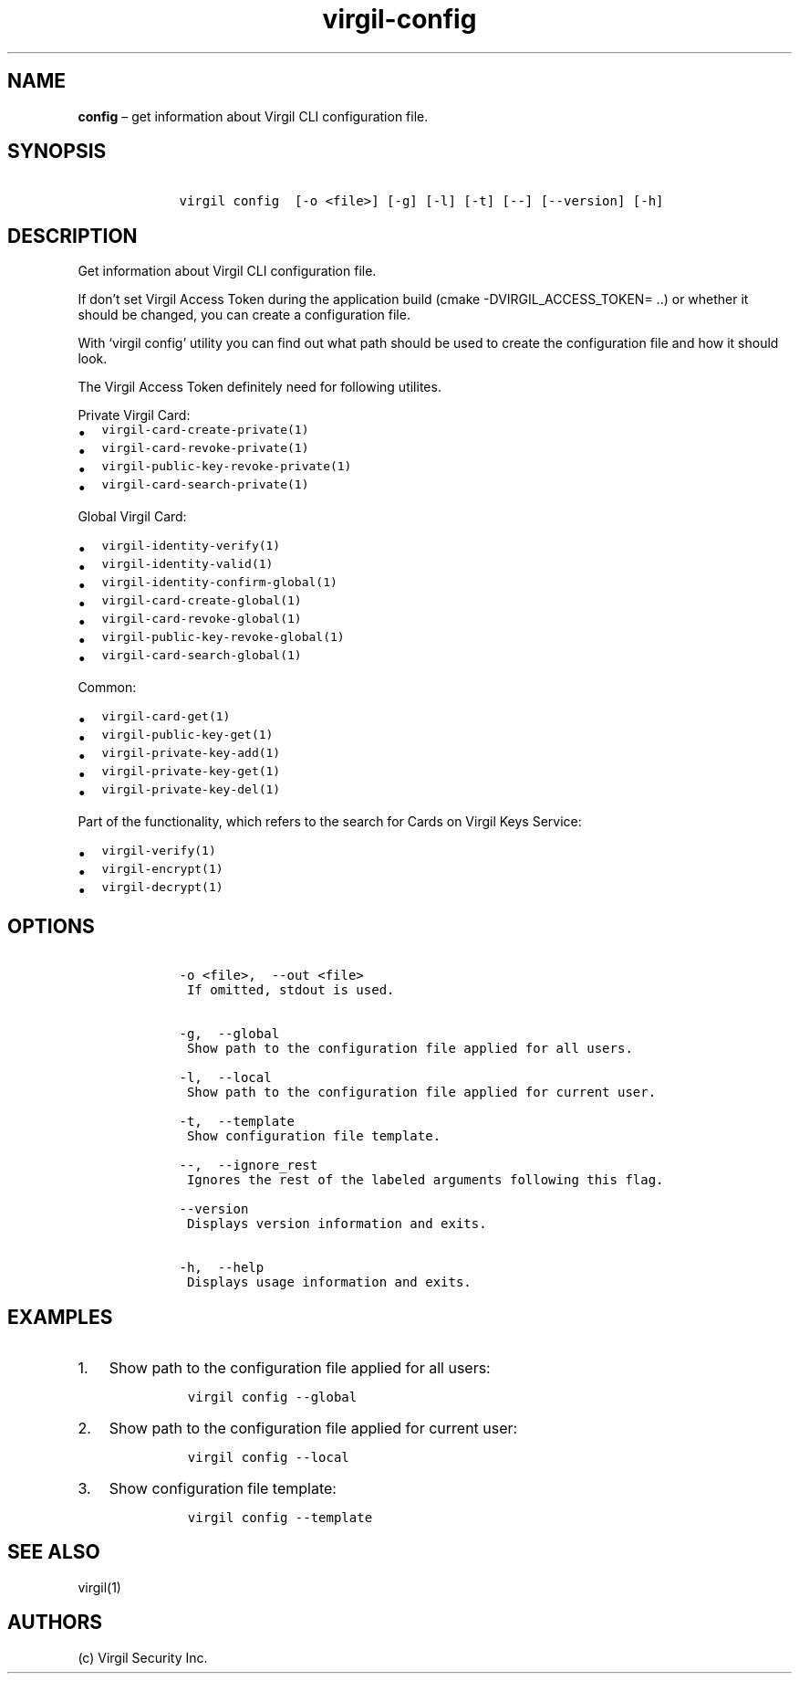.\" Automatically generated by Pandoc 1.17.1
.\"
.TH "virgil\-config" "1" "June 14, 2016" "Virgil Security CLI (2.0.0)" "Virgil"
.hy
.SH NAME
.PP
\f[B]config\f[] \[en] get information about Virgil CLI configuration
file.
.SH SYNOPSIS
.IP
.nf
\f[C]
\ \ \ \ virgil\ config\ \ [\-o\ <file>]\ [\-g]\ [\-l]\ [\-t]\ [\-\-]\ [\-\-version]\ [\-h]
\f[]
.fi
.SH DESCRIPTION
.PP
Get information about Virgil CLI configuration file.
.PP
If don't set Virgil Access Token during the application build (cmake
\-DVIRGIL_ACCESS_TOKEN= ..) or whether it should be changed, you can
create a configuration file.
.PP
With `virgil config' utility you can find out what path should be used
to create the configuration file and how it should look.
.PP
The Virgil Access Token definitely need for following utilites.
.PP
Private Virgil Card:
.IP \[bu] 2
\f[C]virgil\-card\-create\-private(1)\f[]
.IP \[bu] 2
\f[C]virgil\-card\-revoke\-private(1)\f[]
.IP \[bu] 2
\f[C]virgil\-public\-key\-revoke\-private(1)\f[]
.IP \[bu] 2
\f[C]virgil\-card\-search\-private(1)\f[]
.PP
Global Virgil Card:
.IP \[bu] 2
\f[C]virgil\-identity\-verify(1)\f[]
.IP \[bu] 2
\f[C]virgil\-identity\-valid(1)\f[]
.IP \[bu] 2
\f[C]virgil\-identity\-confirm\-global(1)\f[]
.IP \[bu] 2
\f[C]virgil\-card\-create\-global(1)\f[]
.IP \[bu] 2
\f[C]virgil\-card\-revoke\-global(1)\f[]
.IP \[bu] 2
\f[C]virgil\-public\-key\-revoke\-global(1)\f[]
.IP \[bu] 2
\f[C]virgil\-card\-search\-global(1)\f[]
.PP
Common:
.IP \[bu] 2
\f[C]virgil\-card\-get(1)\f[]
.IP \[bu] 2
\f[C]virgil\-public\-key\-get(1)\f[]
.IP \[bu] 2
\f[C]virgil\-private\-key\-add(1)\f[]
.IP \[bu] 2
\f[C]virgil\-private\-key\-get(1)\f[]
.IP \[bu] 2
\f[C]virgil\-private\-key\-del(1)\f[]
.PP
Part of the functionality, which refers to the search for Cards on
Virgil Keys Service:
.IP \[bu] 2
\f[C]virgil\-verify(1)\f[]
.IP \[bu] 2
\f[C]virgil\-encrypt(1)\f[]
.IP \[bu] 2
\f[C]virgil\-decrypt(1)\f[]
.SH OPTIONS
.IP
.nf
\f[C]
\ \ \ \ \-o\ <file>,\ \ \-\-out\ <file>
\ \ \ \ \ If\ omitted,\ stdout\ is\ used.


\ \ \ \ \-g,\ \ \-\-global
\ \ \ \ \ Show\ path\ to\ the\ configuration\ file\ applied\ for\ all\ users.

\ \ \ \ \-l,\ \ \-\-local
\ \ \ \ \ Show\ path\ to\ the\ configuration\ file\ applied\ for\ current\ user.

\ \ \ \ \-t,\ \ \-\-template
\ \ \ \ \ Show\ configuration\ file\ template.

\ \ \ \ \-\-,\ \ \-\-ignore_rest
\ \ \ \ \ Ignores\ the\ rest\ of\ the\ labeled\ arguments\ following\ this\ flag.

\ \ \ \ \-\-version
\ \ \ \ \ Displays\ version\ information\ and\ exits.

\ \ \ \ \-h,\ \ \-\-help
\ \ \ \ \ Displays\ usage\ information\ and\ exits.
\f[]
.fi
.SH EXAMPLES
.IP "1." 3
Show path to the configuration file applied for all users:
.RS 4
.IP
.nf
\f[C]
virgil\ config\ \-\-global
\f[]
.fi
.RE
.IP "2." 3
Show path to the configuration file applied for current user:
.RS 4
.IP
.nf
\f[C]
virgil\ config\ \-\-local
\f[]
.fi
.RE
.IP "3." 3
Show configuration file template:
.RS 4
.IP
.nf
\f[C]
virgil\ config\ \-\-template
\f[]
.fi
.RE
.SH SEE ALSO
.PP
virgil(1)
.SH AUTHORS
(c) Virgil Security Inc.
